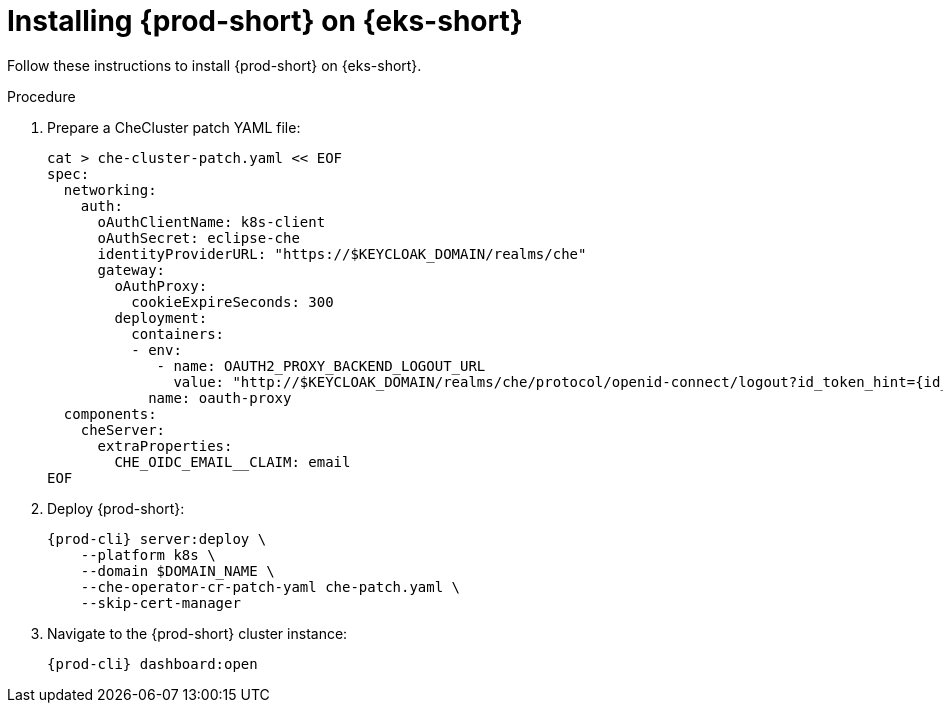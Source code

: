 // Module included in the following assemblies:
//
// installing-{prod-id-short}-on-amazon-elastic-kubernetes-service

[id="installing-che-on-amazon-elastic-kubernetes-service"]
= Installing {prod-short} on {eks-short}

Follow these instructions to install {prod-short} on {eks-short}.

.Procedure

. Prepare a CheCluster patch YAML file:
+
[source,shell,subs="attributes+"]
----
cat > che-cluster-patch.yaml << EOF
spec:
  networking:
    auth:
      oAuthClientName: k8s-client
      oAuthSecret: eclipse-che
      identityProviderURL: "https://$KEYCLOAK_DOMAIN/realms/che"
      gateway:
        oAuthProxy:
          cookieExpireSeconds: 300
        deployment:
          containers:
          - env:
             - name: OAUTH2_PROXY_BACKEND_LOGOUT_URL
               value: "http://$KEYCLOAK_DOMAIN/realms/che/protocol/openid-connect/logout?id_token_hint=\{id_token}"
            name: oauth-proxy
  components:
    cheServer:
      extraProperties:
        CHE_OIDC_EMAIL__CLAIM: email
EOF
----

. Deploy {prod-short}:
+
[source,subs="attributes+"]
----
{prod-cli} server:deploy \
    --platform k8s \
    --domain $DOMAIN_NAME \
    --che-operator-cr-patch-yaml che-patch.yaml \
    --skip-cert-manager
----

. Navigate to the {prod-short} cluster instance:
+
[subs="+attributes,+quotes"]
----
{prod-cli} dashboard:open
----
